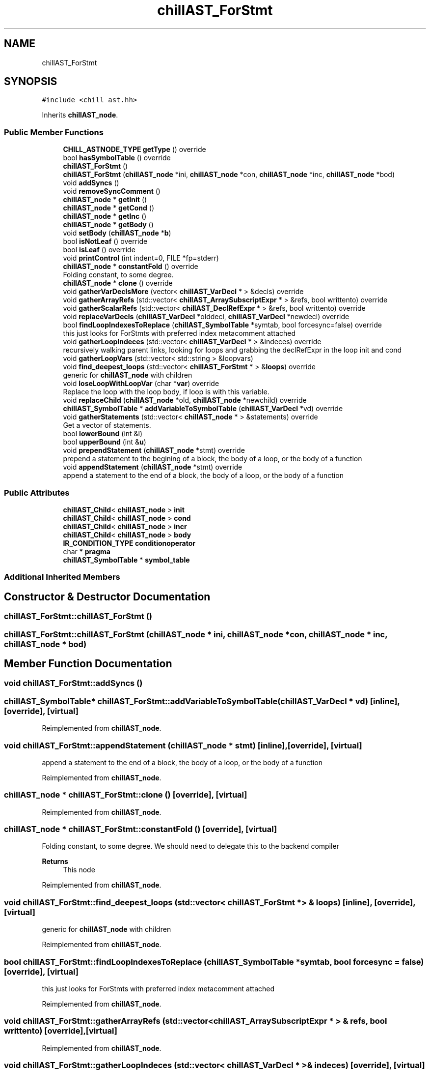 .TH "chillAST_ForStmt" 3 "Sun Jul 12 2020" "My Project" \" -*- nroff -*-
.ad l
.nh
.SH NAME
chillAST_ForStmt
.SH SYNOPSIS
.br
.PP
.PP
\fC#include <chill_ast\&.hh>\fP
.PP
Inherits \fBchillAST_node\fP\&.
.SS "Public Member Functions"

.in +1c
.ti -1c
.RI "\fBCHILL_ASTNODE_TYPE\fP \fBgetType\fP () override"
.br
.ti -1c
.RI "bool \fBhasSymbolTable\fP () override"
.br
.ti -1c
.RI "\fBchillAST_ForStmt\fP ()"
.br
.ti -1c
.RI "\fBchillAST_ForStmt\fP (\fBchillAST_node\fP *ini, \fBchillAST_node\fP *con, \fBchillAST_node\fP *inc, \fBchillAST_node\fP *bod)"
.br
.ti -1c
.RI "void \fBaddSyncs\fP ()"
.br
.ti -1c
.RI "void \fBremoveSyncComment\fP ()"
.br
.ti -1c
.RI "\fBchillAST_node\fP * \fBgetInit\fP ()"
.br
.ti -1c
.RI "\fBchillAST_node\fP * \fBgetCond\fP ()"
.br
.ti -1c
.RI "\fBchillAST_node\fP * \fBgetInc\fP ()"
.br
.ti -1c
.RI "\fBchillAST_node\fP * \fBgetBody\fP ()"
.br
.ti -1c
.RI "void \fBsetBody\fP (\fBchillAST_node\fP *\fBb\fP)"
.br
.ti -1c
.RI "bool \fBisNotLeaf\fP () override"
.br
.ti -1c
.RI "bool \fBisLeaf\fP () override"
.br
.ti -1c
.RI "void \fBprintControl\fP (int indent=0, FILE *fp=stderr)"
.br
.ti -1c
.RI "\fBchillAST_node\fP * \fBconstantFold\fP () override"
.br
.RI "Folding constant, to some degree\&. "
.ti -1c
.RI "\fBchillAST_node\fP * \fBclone\fP () override"
.br
.ti -1c
.RI "void \fBgatherVarDeclsMore\fP (vector< \fBchillAST_VarDecl\fP * > &decls) override"
.br
.ti -1c
.RI "void \fBgatherArrayRefs\fP (std::vector< \fBchillAST_ArraySubscriptExpr\fP * > &refs, bool writtento) override"
.br
.ti -1c
.RI "void \fBgatherScalarRefs\fP (std::vector< \fBchillAST_DeclRefExpr\fP * > &refs, bool writtento) override"
.br
.ti -1c
.RI "void \fBreplaceVarDecls\fP (\fBchillAST_VarDecl\fP *olddecl, \fBchillAST_VarDecl\fP *newdecl) override"
.br
.ti -1c
.RI "bool \fBfindLoopIndexesToReplace\fP (\fBchillAST_SymbolTable\fP *symtab, bool forcesync=false) override"
.br
.RI "this just looks for ForStmts with preferred index metacomment attached "
.ti -1c
.RI "void \fBgatherLoopIndeces\fP (std::vector< \fBchillAST_VarDecl\fP * > &indeces) override"
.br
.RI "recursively walking parent links, looking for loops and grabbing the declRefExpr in the loop init and cond "
.ti -1c
.RI "void \fBgatherLoopVars\fP (std::vector< std::string > &loopvars)"
.br
.ti -1c
.RI "void \fBfind_deepest_loops\fP (std::vector< \fBchillAST_ForStmt\fP * > &\fBloops\fP) override"
.br
.RI "generic for \fBchillAST_node\fP with children "
.ti -1c
.RI "void \fBloseLoopWithLoopVar\fP (char *\fBvar\fP) override"
.br
.RI "Replace the loop with the loop body, if loop is with this variable\&. "
.ti -1c
.RI "void \fBreplaceChild\fP (\fBchillAST_node\fP *old, \fBchillAST_node\fP *newchild) override"
.br
.ti -1c
.RI "\fBchillAST_SymbolTable\fP * \fBaddVariableToSymbolTable\fP (\fBchillAST_VarDecl\fP *vd) override"
.br
.ti -1c
.RI "void \fBgatherStatements\fP (std::vector< \fBchillAST_node\fP * > &statements) override"
.br
.RI "Get a vector of statements\&. "
.ti -1c
.RI "bool \fBlowerBound\fP (int &l)"
.br
.ti -1c
.RI "bool \fBupperBound\fP (int &\fBu\fP)"
.br
.ti -1c
.RI "void \fBprependStatement\fP (\fBchillAST_node\fP *stmt) override"
.br
.RI "prepend a statement to the begining of a block, the body of a loop, or the body of a function "
.ti -1c
.RI "void \fBappendStatement\fP (\fBchillAST_node\fP *stmt) override"
.br
.RI "append a statement to the end of a block, the body of a loop, or the body of a function "
.in -1c
.SS "Public Attributes"

.in +1c
.ti -1c
.RI "\fBchillAST_Child\fP< \fBchillAST_node\fP > \fBinit\fP"
.br
.ti -1c
.RI "\fBchillAST_Child\fP< \fBchillAST_node\fP > \fBcond\fP"
.br
.ti -1c
.RI "\fBchillAST_Child\fP< \fBchillAST_node\fP > \fBincr\fP"
.br
.ti -1c
.RI "\fBchillAST_Child\fP< \fBchillAST_node\fP > \fBbody\fP"
.br
.ti -1c
.RI "\fBIR_CONDITION_TYPE\fP \fBconditionoperator\fP"
.br
.ti -1c
.RI "char * \fBpragma\fP"
.br
.ti -1c
.RI "\fBchillAST_SymbolTable\fP * \fBsymbol_table\fP"
.br
.in -1c
.SS "Additional Inherited Members"
.SH "Constructor & Destructor Documentation"
.PP 
.SS "chillAST_ForStmt::chillAST_ForStmt ()"

.SS "chillAST_ForStmt::chillAST_ForStmt (\fBchillAST_node\fP * ini, \fBchillAST_node\fP * con, \fBchillAST_node\fP * inc, \fBchillAST_node\fP * bod)"

.SH "Member Function Documentation"
.PP 
.SS "void chillAST_ForStmt::addSyncs ()"

.SS "\fBchillAST_SymbolTable\fP* chillAST_ForStmt::addVariableToSymbolTable (\fBchillAST_VarDecl\fP * vd)\fC [inline]\fP, \fC [override]\fP, \fC [virtual]\fP"

.PP
Reimplemented from \fBchillAST_node\fP\&.
.SS "void chillAST_ForStmt::appendStatement (\fBchillAST_node\fP * stmt)\fC [inline]\fP, \fC [override]\fP, \fC [virtual]\fP"

.PP
append a statement to the end of a block, the body of a loop, or the body of a function 
.PP
Reimplemented from \fBchillAST_node\fP\&.
.SS "\fBchillAST_node\fP * chillAST_ForStmt::clone ()\fC [override]\fP, \fC [virtual]\fP"

.PP
Reimplemented from \fBchillAST_node\fP\&.
.SS "\fBchillAST_node\fP * chillAST_ForStmt::constantFold ()\fC [override]\fP, \fC [virtual]\fP"

.PP
Folding constant, to some degree\&. We should need to delegate this to the backend compiler 
.PP
\fBReturns\fP
.RS 4
This node 
.RE
.PP

.PP
Reimplemented from \fBchillAST_node\fP\&.
.SS "void chillAST_ForStmt::find_deepest_loops (std::vector< \fBchillAST_ForStmt\fP * > & loops)\fC [inline]\fP, \fC [override]\fP, \fC [virtual]\fP"

.PP
generic for \fBchillAST_node\fP with children 
.PP
Reimplemented from \fBchillAST_node\fP\&.
.SS "bool chillAST_ForStmt::findLoopIndexesToReplace (\fBchillAST_SymbolTable\fP * symtab, bool forcesync = \fCfalse\fP)\fC [override]\fP, \fC [virtual]\fP"

.PP
this just looks for ForStmts with preferred index metacomment attached 
.PP
Reimplemented from \fBchillAST_node\fP\&.
.SS "void chillAST_ForStmt::gatherArrayRefs (std::vector< \fBchillAST_ArraySubscriptExpr\fP * > & refs, bool writtento)\fC [override]\fP, \fC [virtual]\fP"

.PP
Reimplemented from \fBchillAST_node\fP\&.
.SS "void chillAST_ForStmt::gatherLoopIndeces (std::vector< \fBchillAST_VarDecl\fP * > & indeces)\fC [override]\fP, \fC [virtual]\fP"

.PP
recursively walking parent links, looking for loops and grabbing the declRefExpr in the loop init and cond 
.PP
Reimplemented from \fBchillAST_node\fP\&.
.SS "void chillAST_ForStmt::gatherLoopVars (std::vector< std::string > & loopvars)"

.SS "void chillAST_ForStmt::gatherScalarRefs (std::vector< \fBchillAST_DeclRefExpr\fP * > & refs, bool writtento)\fC [override]\fP, \fC [virtual]\fP"

.PP
Reimplemented from \fBchillAST_node\fP\&.
.SS "void chillAST_ForStmt::gatherStatements (std::vector< \fBchillAST_node\fP * > & statements)\fC [override]\fP, \fC [virtual]\fP"

.PP
Get a vector of statements\&. 
.PP
Reimplemented from \fBchillAST_node\fP\&.
.SS "void chillAST_ForStmt::gatherVarDeclsMore (vector< \fBchillAST_VarDecl\fP * > & decls)\fC [inline]\fP, \fC [override]\fP, \fC [virtual]\fP"

.PP
Reimplemented from \fBchillAST_node\fP\&.
.SS "\fBchillAST_node\fP* chillAST_ForStmt::getBody ()\fC [inline]\fP"

.SS "\fBchillAST_node\fP* chillAST_ForStmt::getCond ()\fC [inline]\fP"

.SS "\fBchillAST_node\fP* chillAST_ForStmt::getInc ()\fC [inline]\fP"

.SS "\fBchillAST_node\fP* chillAST_ForStmt::getInit ()\fC [inline]\fP"

.SS "\fBCHILL_ASTNODE_TYPE\fP chillAST_ForStmt::getType ()\fC [inline]\fP, \fC [override]\fP, \fC [virtual]\fP"

.PP
Reimplemented from \fBchillAST_node\fP\&.
.SS "bool chillAST_ForStmt::hasSymbolTable ()\fC [inline]\fP, \fC [override]\fP, \fC [virtual]\fP"

.PP
Reimplemented from \fBchillAST_node\fP\&.
.SS "bool chillAST_ForStmt::isLeaf ()\fC [inline]\fP, \fC [override]\fP, \fC [virtual]\fP"

.PP
Reimplemented from \fBchillAST_node\fP\&.
.SS "bool chillAST_ForStmt::isNotLeaf ()\fC [inline]\fP, \fC [override]\fP, \fC [virtual]\fP"

.PP
Reimplemented from \fBchillAST_node\fP\&.
.SS "void chillAST_ForStmt::loseLoopWithLoopVar (char * var)\fC [override]\fP, \fC [virtual]\fP"

.PP
Replace the loop with the loop body, if loop is with this variable\&. The loop will be spread across a bunch of cores that will each calculate their own loop variable\&.
.PP
\fBParameters\fP
.RS 4
\fIvar\fP 
.RE
.PP

.PP
Reimplemented from \fBchillAST_node\fP\&.
.SS "bool chillAST_ForStmt::lowerBound (int & l)"

.SS "void chillAST_ForStmt::prependStatement (\fBchillAST_node\fP * stmt)\fC [inline]\fP, \fC [override]\fP, \fC [virtual]\fP"

.PP
prepend a statement to the begining of a block, the body of a loop, or the body of a function 
.PP
Reimplemented from \fBchillAST_node\fP\&.
.SS "void chillAST_ForStmt::printControl (int indent = \fC0\fP, FILE * fp = \fCstderr\fP)"

.SS "void chillAST_ForStmt::removeSyncComment ()"

.SS "void chillAST_ForStmt::replaceChild (\fBchillAST_node\fP * old, \fBchillAST_node\fP * newchild)\fC [override]\fP, \fC [virtual]\fP"

.PP
Reimplemented from \fBchillAST_node\fP\&.
.SS "void chillAST_ForStmt::replaceVarDecls (\fBchillAST_VarDecl\fP * olddecl, \fBchillAST_VarDecl\fP * newdecl)\fC [override]\fP, \fC [virtual]\fP"

.PP
Reimplemented from \fBchillAST_node\fP\&.
.SS "void chillAST_ForStmt::setBody (\fBchillAST_node\fP * b)\fC [inline]\fP"

.SS "bool chillAST_ForStmt::upperBound (int & u)"

.SH "Member Data Documentation"
.PP 
.SS "\fBchillAST_Child\fP<\fBchillAST_node\fP> chillAST_ForStmt::body"

.SS "\fBchillAST_Child\fP<\fBchillAST_node\fP> chillAST_ForStmt::cond"

.SS "\fBIR_CONDITION_TYPE\fP chillAST_ForStmt::conditionoperator"

.SS "\fBchillAST_Child\fP<\fBchillAST_node\fP> chillAST_ForStmt::incr"

.SS "\fBchillAST_Child\fP<\fBchillAST_node\fP> chillAST_ForStmt::init"

.SS "char* chillAST_ForStmt::pragma"

.SS "\fBchillAST_SymbolTable\fP* chillAST_ForStmt::symbol_table"


.SH "Author"
.PP 
Generated automatically by Doxygen for My Project from the source code\&.
